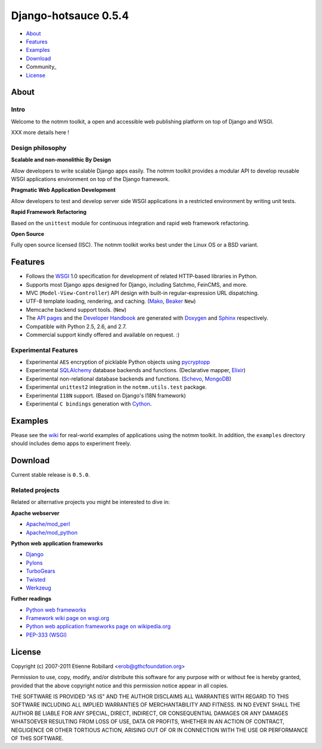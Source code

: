 =====================
Django-hotsauce 0.5.4
=====================

- About_
- Features_
- Examples_
- Download_
- Community_
- License_

About
=======

Intro
-----

Welcome to the notmm toolkit, a open and accessible web
publishing platform on top of Django and WSGI.

XXX more details here !

Design philosophy
-----------------

**Scalable and non-monolithic By Design**

Allow developers to write scalable Django apps easily. The notmm toolkit
provides a modular API to develop reusable WSGI applications 
environment on top of the Django framework.

.. Also backward compatible with legacy Django apps (0.96.3) and Django (1.3).

**Pragmatic Web Application Development**

Allow developers to test and develop server side WSGI applications in 
a restricted environment by writing unit tests.

**Rapid Framework Refactoring**

Based on the ``unittest`` module for continuous integration and
rapid web framework refactoring. 

**Open Source**

Fully open source licensed (ISC). The notmm toolkit works best
under the Linux OS or a BSD variant. 

Features
========

- Follows the `WSGI`_ 1.0 specification for development of related HTTP-based libraries in Python.
- Supports most Django apps designed for Django, including Satchmo, FeinCMS, and more.
- MVC (``Model-View-Controller``) API design with built-in regular-expression URL dispatching.
- UTF-8 template loading, rendering, and caching. (`Mako`_, `Beaker`_ ``New``)
- Memcache backend support tools. (``New``)
- The `API pages`_ and the `Developer Handbook`_ are generated with `Doxygen`_ and `Sphinx`_ respectively. 
- Compatible with Python 2.5, 2.6, and 2.7. 
- Commercial support kindly offered and available on request. :)

Experimental Features
---------------------

- Experimental ``AES`` encryption of picklable Python objects using `pycryptopp`_
- Experimental `SQLAlchemy`_ database backends and functions. (Declarative mapper, `Elixir`_)
- Experimental non-relational database backends and functions. (`Schevo`_, `MongoDB`_)
- Experimental ``unittest2`` integration in the ``notmm.utils.test`` package. 
- Experimental ``I18N`` support. (Based on Django's I18N framework) 
- Experimental ``C bindings`` generation with `Cython`_. 

Examples
========

Please see the `wiki`_ for real-world examples of applications using the notmm
toolkit. In addition, the ``examples`` directory should includes demo apps to 
experiment freely.

.. _wiki: https://gthc.org/wiki/NotAMonolithicMashup/Examples

Download
========

Current stable release is ``0.5.0``. 

Related projects
----------------

Related or alternative projects you might be interested to dive in:

**Apache webserver**

- `Apache/mod_perl <http://perl.apache.org/>`_
- `Apache/mod_python <http://www.modpython.org/>`_

**Python web application frameworks**

- `Django`_
- `Pylons <http://www.pylonshq.com/>`_
- `TurboGears <http://turbogears.org/>`_
- `Twisted <http://twistedmatrix.com/trac/>`_
- `Werkzeug <http://werkzeug.pocoo.org/>`_

**Futher readings**

- `Python web frameworks <http://wiki.python.org/moin/WebFrameworks>`_
- `Framework wiki page on wsgi.org <http://www.wsgi.org/wsgi/Frameworks>`_
- `Python web application frameworks page on wikipedia.org <http://en.wikipedia.org/wiki/Category:Python_web_application_frameworks>`_
- `PEP-333 (WSGI) <http://www.python.org/dev/peps/pep-0333/>`_

License
=======

Copyright (c) 2007-2011 Etienne Robillard <erob@gthcfoundation.org>

Permission to use, copy, modify, and/or distribute this software for any
purpose with or without fee is hereby granted, provided that the above
copyright notice and this permission notice appear in all copies.

THE SOFTWARE IS PROVIDED "AS IS" AND THE AUTHOR DISCLAIMS ALL WARRANTIES
WITH REGARD TO THIS SOFTWARE INCLUDING ALL IMPLIED WARRANTIES OF
MERCHANTABILITY AND FITNESS. IN NO EVENT SHALL THE AUTHOR BE LIABLE FOR
ANY SPECIAL, DIRECT, INDIRECT, OR CONSEQUENTIAL DAMAGES OR ANY DAMAGES
WHATSOEVER RESULTING FROM LOSS OF USE, DATA OR PROFITS, WHETHER IN AN
ACTION OF CONTRACT, NEGLIGENCE OR OTHER TORTIOUS ACTION, ARISING OUT OF
OR IN CONNECTION WITH THE USE OR PERFORMANCE OF THIS SOFTWARE.

.. _WSGI: http://www.python.org/dev/peps/pep-0333/
.. _FastCGI: http://www.fastcgi.com/
.. _SQLAlchemy: http://www.sqlalchemy.org/
.. _Mako: http://www.makotemplates.org/
.. _Doxygen: http://www.stack.nl/~dimitri/doxygen/ 
.. _Elixir: http://elixir.ematia.de/trac/wiki/
.. _API pages: http://gthc.org/projects/notmm/refapi/
.. _Beaker: http://beaker.groovie.org/
.. _pycryptopp: http://allmydata.org/trac/pycryptopp/
.. _pickle: http://docs.python.org/library/pickle.html
.. _YAML: http://www.yaml.org/ 
.. _Schevo: http://www.schevo.org/
.. _MongoDB: http://www.mongodb.org/
.. _Cython: http://www.cython.org/
.. _Python: http://www.python.org/
.. _Django: http://www.djangoproject.org/
.. _DjangoBugfixes: https://gthc.org/wiki/DjangoBugfixes
.. _Sphinx: http://sphinx.pocoo.org/
.. _Developer Handbook: https://gthc.org/documentation/notmm/handbook/

